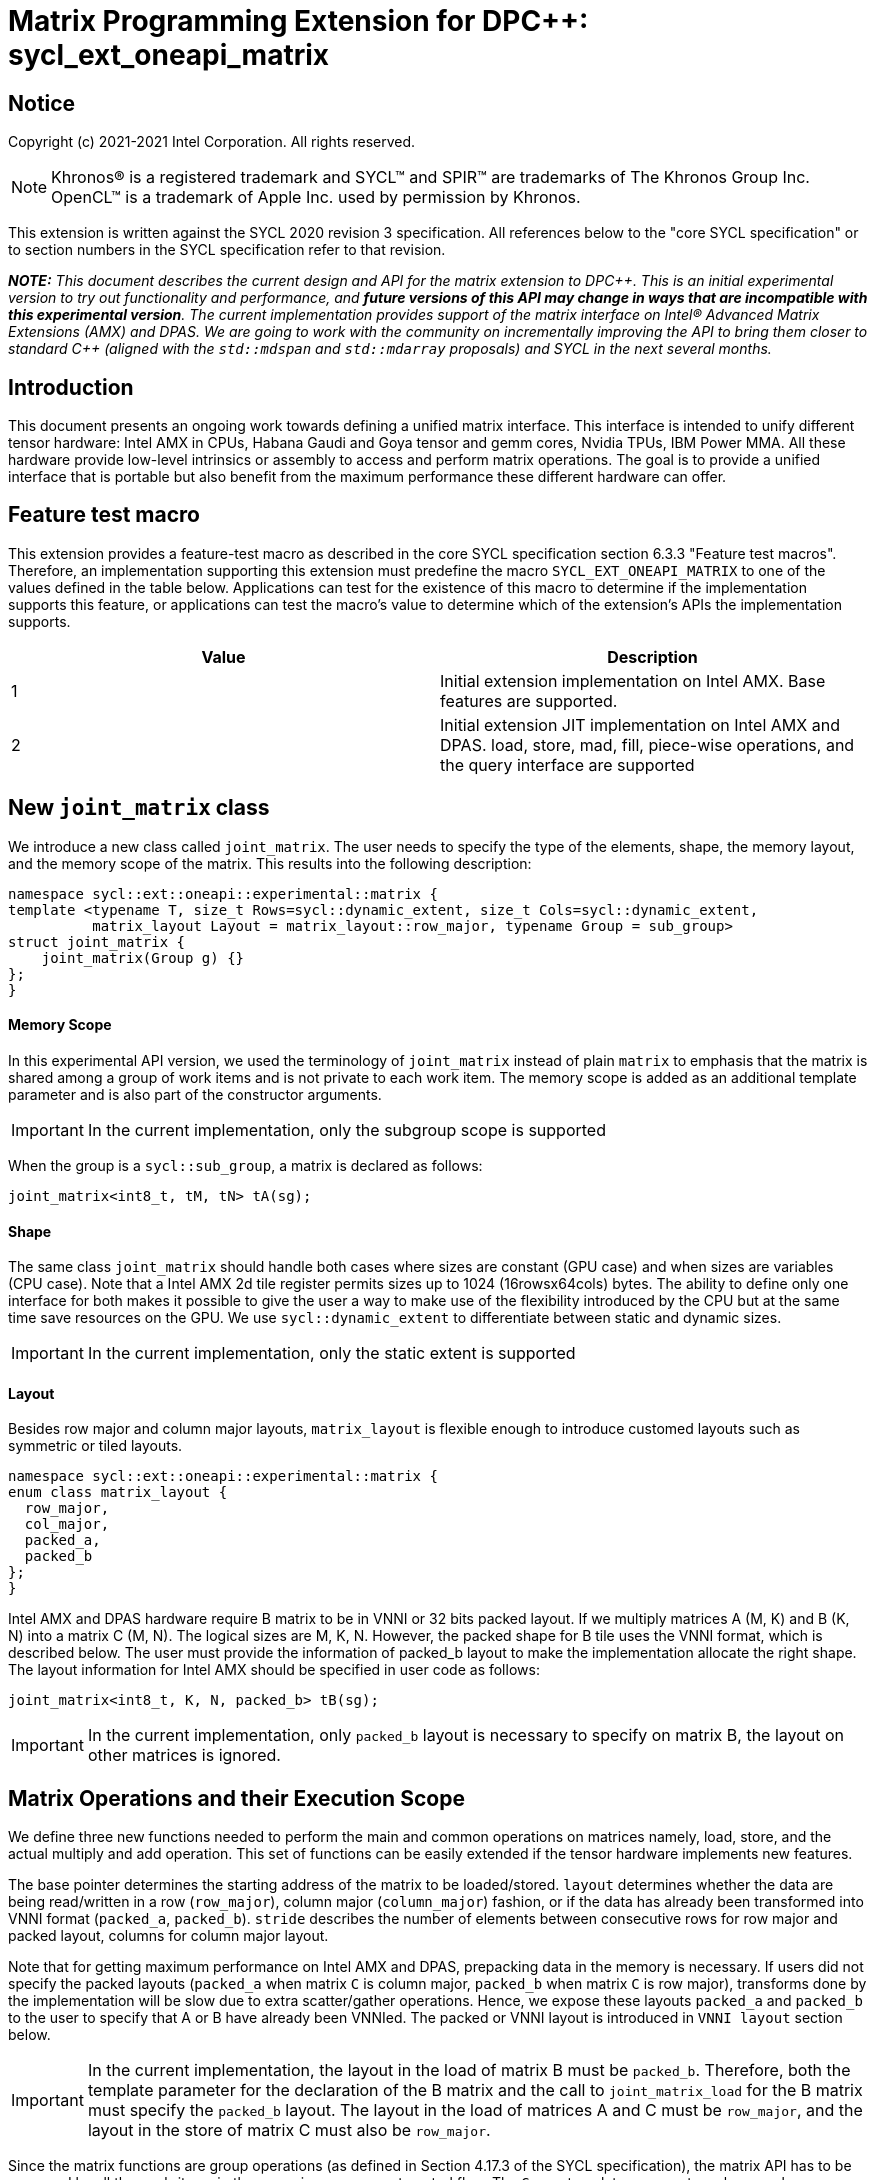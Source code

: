 # Matrix Programming Extension for DPC++: sycl_ext_oneapi_matrix
:source-highlighter: coderay
:coderay-linenums-mode: table
:dpcpp: pass:[DPC++]

// This section needs to be after the document title.
:doctype: book
:toc2:
:toc: left
:encoding: utf-8
:lang: en

:blank: pass:[ +]

// Set the default source code type in this document to C++,
// for syntax highlighting purposes.  This is needed because
// docbook uses c++ and html5 uses cpp.
:language: {basebackend@docbook:c++:cpp}


== Notice

Copyright (c) 2021-2021 Intel Corporation.  All rights reserved.

NOTE: Khronos(R) is a registered trademark and SYCL(TM) and SPIR(TM) are
trademarks of The Khronos Group Inc.  OpenCL(TM) is a trademark of Apple Inc.
used by permission by Khronos.

This extension is written against the SYCL 2020 revision 3 specification.  All
references below to the "core SYCL specification" or to section numbers in the
SYCL specification refer to that revision.


**_NOTE:_** _This document describes the current design and API for the matrix
extension to {dpcpp}. This is an initial experimental version to try out functionality
and performance, and **future versions of this API may change in ways that are incompatible with this experimental version**. The current implementation provides support of the matrix interface on Intel(R) Advanced Matrix Extensions (AMX) and DPAS. We are going to work with the community on incrementally improving
the API to bring them closer to standard C++ (aligned with the `std::mdspan` and `std::mdarray` proposals) and SYCL in the next several months._

## Introduction
This document presents an ongoing work towards defining a unified matrix interface. This interface is intended to unify different tensor hardware: Intel AMX in CPUs, Habana Gaudi and Goya tensor and gemm cores, Nvidia TPUs, IBM Power MMA. All these hardware provide low-level intrinsics or assembly to access and perform matrix operations. The goal is to provide a unified interface that is portable but also benefit from the maximum performance these different hardware can offer.

## Feature test macro

This extension provides a feature-test macro as described in the core SYCL
specification section 6.3.3 "Feature test macros".  Therefore, an
implementation supporting this extension must predefine the macro
`SYCL_EXT_ONEAPI_MATRIX` to one of the values defined in the table below.
Applications can test for the existence of this macro to determine if the
implementation supports this feature, or applications can test the macro's
value to determine which of the extension's APIs the implementation supports.

[frame="none",options="header"]
|======================
|Value |Description
|1     |Initial extension implementation on Intel AMX.  Base features are supported.
|2     |Initial extension JIT implementation on Intel AMX and DPAS. load, store, mad, fill, piece-wise operations, and the query interface are supported 
|======================

## New `joint_matrix` class
We introduce a new class called `joint_matrix`. The user needs to specify the type of the elements, shape, the memory layout, and the memory scope of the matrix. This results into the following description:

```c++
namespace sycl::ext::oneapi::experimental::matrix {
template <typename T, size_t Rows=sycl::dynamic_extent, size_t Cols=sycl::dynamic_extent, 
          matrix_layout Layout = matrix_layout::row_major, typename Group = sub_group>
struct joint_matrix {
    joint_matrix(Group g) {}
};
}
```


#### Memory Scope
In this experimental API version, we used the terminology of `joint_matrix` instead of plain `matrix` to emphasis that the matrix is shared among a group of work items and is not private to each work item. The memory scope is added as an additional template parameter and is also part of the constructor arguments.

IMPORTANT: In the current implementation, only the subgroup scope is supported

When the group is a `sycl::sub_group`, a matrix is declared as follows:

```c++
joint_matrix<int8_t, tM, tN> tA(sg); 
```

#### Shape
The same class `joint_matrix` should handle both cases where sizes are constant (GPU case) and when sizes are variables (CPU case). Note that a Intel AMX 2d tile register permits sizes up to 1024 (16rowsx64cols) bytes. The ability to define only one interface for both makes it possible to give the user a way to make use of the flexibility introduced by the CPU but at the same time save resources on the GPU. We use `sycl::dynamic_extent`  to differentiate between static and dynamic sizes.

IMPORTANT: In the current implementation, only the static extent is supported


#### Layout
Besides row major and column major layouts, `matrix_layout` is flexible enough to introduce customed layouts such as symmetric or tiled layouts.
	
```c++
namespace sycl::ext::oneapi::experimental::matrix {
enum class matrix_layout {
  row_major,
  col_major,
  packed_a,
  packed_b
};
}
```

Intel AMX and DPAS hardware require B matrix to be in VNNI or 32 bits packed layout. If we multiply matrices A (M, K) and B (K, N) into a matrix C (M, N). The logical sizes are M, K, N. However, the packed shape for B tile uses the VNNI format, which is described below. The user must provide the information of packed_b layout to make the implementation allocate the right shape. The layout information for Intel AMX should be specified in user code as follows: 

```c++
joint_matrix<int8_t, K, N, packed_b> tB(sg);
```   
IMPORTANT: In the current implementation, only `packed_b` layout is necessary to specify on matrix B, the layout on other matrices is ignored.



## Matrix Operations and their Execution Scope
We define three new functions needed to perform the main and common operations on matrices namely, load, store, and the actual multiply and add operation. This set of functions can be easily extended if the tensor hardware implements new features.

The base pointer determines the starting address of the matrix to be loaded/stored. `layout` determines whether the data are being read/written in a row (`row_major`), column major (`column_major`) fashion, or if the data has already been transformed into VNNI format (`packed_a`, `packed_b`). `stride` describes the number of elements between consecutive rows for row major and packed layout,  columns for column major layout. 

Note that for getting maximum performance on Intel AMX and DPAS, prepacking data in the memory is necessary. If users did not specify the packed layouts (`packed_a` when matrix `C` is column major, `packed_b` when matrix `C` is row major), transforms done by the implementation will be slow due to extra scatter/gather operations. Hence, we expose these layouts `packed_a` and `packed_b` to the user to specify that A or B have already been VNNIed. The packed or VNNI layout is introduced in `VNNI layout` section below.
	
IMPORTANT: In the current implementation, the layout in the load of matrix B must be `packed_b`.  Therefore, both the template parameter for the declaration of the B matrix and the call to `joint_matrix_load` for the B matrix must specify the `packed_b` layout.  The layout in the load of matrices A and C must be `row_major`, and the layout in the store of matrix C must also be `row_major`.

Since the matrix functions are group operations (as defined in Section 4.17.3 of the SYCL specification), the matrix API has to be accessed by all the work-items in the group in a convergent control flow. The `Group` template argument can be a work-group or a subgroup. These functions will be called once by each work item in the group.

To be aligned with the SYCL 2020 group algorithms, an additional group argument is added to the matrix operations to designate that these functions are collective operations. The {dpcpp} syntax is the following: 

IMPORTANT: In the current implementation, only the subgroup scope is supported.  

#### Load 
```c++
namespace sycl::ext::oneapi::experimental::matrix {
  template <typename Group, typename T, size_t NumRows, size_t NumCols,
          matrix_layout Layout,
          access::address_space Space,
          access::decorated IsDecorated>
  void joint_matrix_load(Group sg, joint_matrix<T, NumRows, NumCols, Layout, Group> &res,
		    multi_ptr<T, Space, IsDecorated> src, size_t stride, matrix_layout MemLayout);
}
```
This function loads data from memory to the 2d tiles/registers of Intel AMX/DPAS.


#### Store 
```c++
namespace sycl::ext::oneapi::experimental::matrix {
  template <typename Group, typename T, size_t NumRows, size_t NumCols,
          matrix_layout L,
          access::address_space Space,
          access::decorated IsDecorated>
  void joint_matrix_store(Group sg, joint_matrix<T, NumRows, NumCols, L, Group> &res,
		     multi_ptr<T, Space, IsDecorated> src, size_t stride, matrix_layout memL);
}
```
This function stores the data from the 2d tiles back to memory.

#### Multiply and Add

```c++
namespace sycl::ext::oneapi::experimental::matrix {
  template <typename Group, typename Ta, typename Tb, typename Tc,
          std::size_t M, std::size_t K, std::size_t N,
	  matrix_layout La, matrix_layout Lb,
          matrix_layout Lc>
  joint_matrix<Group, Tc, M, N, Lc> joint_matrix_mad(Group sg, joint_matrix<Ta, M, K, La, Group> A,
               joint_matrix<Tb, K, N, Lb, Group> B, joint_matrix<Tc, M, N, Lc, Group> C);
}
```
The matrix multiply and add function performs the multiply operation on the matrices `A` and `B`, accumulate the result with `C` and return the result.


#### Matrix Initialization: `joint_matrix_fill`
The current interface presented above assumes that all the matrices are directly loaded from memory. This new function called `joint_matrix_fill`  makes it possible to multiply a matrix which is not directly loaded from memory but rather initialized directly in the register. On Intel AMX, if the initialization constant is zero, this would map to `_tile_zero` intrinsic: 

```c++
namespace sycl::ext::oneapi::experimental::matrix {
  template <typename Group, typename T, size_t NumRows, size_t NumCols,
          matrix_layout L, typename Tv>
  void joint_matrix_fill(Group sg, joint_matrix<T, NumRows, NumCols, L, Group> &m, Tv v);
}
```
IMPORTANT: In the current implementation, only the subgroup scope is supported.  

#### Element Indexing and Piece-Wise Operations 
##### Background
Besides matrix multiply and add, this extension aims to make it possible to perform piece-wise operations on matrices in a SPMD manner. The mechanisms that are recommended to perform such piece-wise operations depend upon which of the following classes the operation falls into:

Class 1- Element-wise operations where the same operation is performed on every element of the matrix, such that the operation can be performed without knowledge of the position of the element within the matrix. Activation functions or adding a constant value to every element of the matrix are two examples.

Class 2- Piece-wise operations where the operation depends on the element index of the matrix or the operation takes multiple elements as operands (such as a sum of all elements in a row for example). Quantization that is needed for conversion between low precision types like `int8_t` and `fp32` uses piece-wise operations.

// We explored multiple options to enable this feature in the matrix interface: 1) Allowing non-restrictive element indexing on the matrix elements would result into slow indexing on the GPU, 2) Operator overloading can represent only element-wise operations and not the operations on pieces (row, column, diagonal, etc) of the matrix. 3) Providing specific functions for these piece-wise operations can resolve some of the functions we know of today like the ones involved in quantization but it is not general to any problem that may occur in the future. 

##### Explicit conversion with mapping from SIMD to SPMD
The data elements in a joint_matrix are distributed or shared across the work-items in the Group in an implementation-defined way. There is no fixed allocation of matrix elements owned by a `joint_matrix` instance to the WIs comprising the group used to instantiate it. For instance, the matrix is a shared entity among the work items in the case of the AMX backend because the AMX tile that holds the matrix data is a 2d register that is shared among the work items. Therefore the partitioning among the WIs is implementation defined. However, it is necessary to allocate WIs to specific elements of the matrix. In order to be able to perform piece-wise operations in a general and efficient way, we provide a conversion function from the joint_matrix domain that is owned by a group of work items to the portion that is owned by each work item. This enables the WI to perform piece-wise operations on the matrix within the SYCL SPMD programming model. 

We introduce a new function `get_wi_data` that provides a view of the portion of the matrix that is owned by the current WI. So modifying `wi_data` means also modifying the joint matrix corresponding elements. The indexing provided inside the `wi_data` class acesses only the portion of the current WI and returns  `wi_element`. This latter holds a reference to the original joint_matrix that `wi_data` was constructed from. Users can use the `=` operator to update the element of the `joint_matrix` represented by the `wi_element` after the element-wise operation.

Using `get_wi_data`, it is not possible to know which portions of data are owned by each thread in the group as this is implementation defined and change from one backend to the other. For general piece-wise operations like sum of rows of a matrix, the WI data to joint matrix mapping coordinates information must be known to reason about the matrix view and extract the relevant piece. But for element-wise operations where the same operation is performed on all the elements of the matrix, having all the WIs in the group apply the operation inside a loop iterating over the `length` of `wi_data` guarantees the whole matrix element-wise operation.   

Therefore, this extension currently only supports class 1 of operations because the mapping between `get_wi_data` and `joint_matrix` elements is not required to be known for these operations. However, general piece-wise operations will be supported in the future as a new API will be provided to convey the mapping from `joint_matrix` domain to WI Domain (See Section "WI data to joint matrix mapping coordinates information for piece-wise operations for more information").

Also, note that `get_wi_data` cannot return a fixed size array length because the length of the WI portion is a runtime variable for the following reasons:

1- The main compilation mode of SYCL is JIT compilation and partitioning among WIs is implementation defined.

2- SG size is not fixed (like in the CUDA backend where warp size is always 32).

3- AMX has the flexibility of allowing variable sizes on the matrix (`dynamic_extent`).

In the case of CUDA backend which is SYCL AOT compiled and SG size = 32 known and fixed, the additional marray capability will be provided.

The code listing below shows a synopsis of these new APIs.

```c++
namespace sycl::ext::oneapi::experimental::matrix {
template <typename T, size_t NumRows, size_t NumCols,
          matrix_layout Layout = matrix_layout::row_major,
          typename Group = sycl::sub_group>
struct joint_matrix {
   wi_data<T, NumRows, NumCols, Layout, Group> get_wi_data();
};
template <typename T, size_t NumRows, size_t NumCols, matrix_layout Layout, typename Group>
class wi_data {
  size_t length();
  wi_element<T, NumRows, NumCols, Layout, Group> operator[](size_t i);
};
template <typename T, size_t NumRows, size_t NumCols,
          matrix_layout Layout = matrix_layout::row_major,
          typename Group = sycl::sub_group>
class wi_element {
  operator T();
  wi_element &operator=(const T &rhs);
…
};
}
```

In the following example `wi_data_c` is a reference to the WI owned portion of the joint matrix `matC`. As such `wi_data_c[i] OP rhs` updates the corresponding matrix element in the joint_matrix `matC`.
Vectorization along the subgroup dimension will get enabled automatically to vectorize the contiguous portion of the matrix. 


```c++
auto wi_data_c = matC.get_wi_data();             
for (int i = 0; i < wi_data_c.length(); i++)                
        wi_data_c[i] *= alpha;    // Note that the indexing here "i" is in the vector owned by a WI, not in the matrix C        
```

IMPORTANT: In the current implementation, only the subgroup scope is supported.  

IMPORTANT: The WI data to joint matrix mapping coordinates information is not implemented yet. 

IMPORTANT: Since the current tensorcores implementation is AOT, it is possible to know how many elements are owned by each WI at compile time. In this case, `wi_data` can be of type `marray`. An additional interface will be provided for the tensorcores AOT backend. 


## VNNI/Packed Layout
Intel AMX and DPAS compute assumes register for B tile (src1) to be in VNNI format as they need 32bit of K-data in A and B to be contiguous in memory.
The VNNI blocking factor is 2 in the case of 16-bit types, and it is 4 in the case of 8-bit types. While the current implementation assumes that the matrix has been already packed by the user for performance reasons, the layout information is needed to inform the implementation about this transform.  The following example illustrates how a matrix in `row_major` layout is transformed into the `packed_b` layout for a 16-bit type.

#### Example 1: 16-bit elements
      // Example of a 4 row x 4 column matrix using a 16-bit data element, in row-major layout.
      // Element a1 is contiguous in memory with element b1, etc.
      // ---------------------------------
      // a1, b1, c1, d1
      // a2, b2, c2, d2
      // a3, b3, c3, d3
      // a4, b4, c4, d4
      // ---------------------------------
      // The same matrix reformatted in packed_b layout. 
      // Here, packing of 2 elements is needed to form 32 bits.
      // Element a1 is contiguous in memory with element a2, etc.
      // ---------------------------------
      // a1, a2, b1, b2, c1, c2, d1, d2
      // a3, a4, b3, b4, c3, c4, d3, d4

#### Example 2: 8-bit elements

      // Example of a 4 row x 4 column matrix using a 8-bit data element, in row-major layout.
      // Element a1 is contiguous in memory with element b1, etc.
      // ---------------------------------
      // a1, b1, c1, d1
      // a2, b2, c2, d2
      // a3, b3, c3, d3
      // a4, b4, c4, d4
      // ---------------------------------
      // The same matrix reformatted in packed_b layout.  
      // Here, packing of 4 elements is needed to form 32 bits.
      // Elements a1, a2, a3, a4 are contiguous in memory, etc.
      // ---------------------------------
      // a1, a2, a3, a4, b1, b2, b3, b4, c1, c2, c3, c4, d1, d2, d3, d4


## Example using int8_t type
```c++
using namespace sycl::ext::oneapi::experimental::matrix;

queue q;
range<2> G = {M/tM, N};
range<2> L = {1, SG_SIZE};
int8_t *memA = malloc_shared<int8_t>(M*K, q);
int8_t *memB = malloc_shared<int8_t>(K*N, q);
Int32_t *memC = malloc_shared<int32_t>(M*N, q);
// Assuming memB has already been VNNIed
q.parallel_for(nd_range<2>(G, L), [=](nd_item<2> item)                            
  [[sycl::reqd_sub_group_size(SG_SIZE)]] {
   const auto global_idx = item.get_global_id(0);
   const auto global_idy = item.get_global_id(1);
   const auto sg_startx = global_idx - item.get_local_id(0);
   const auto sg_starty = global_idy - item.get_local_id(1);
   sub_group sg = item.get_sub_group();
   joint_matrix<int8_t, tM, tK> tA(sg);
   // For B, since current implementation does not support non packed layout,
   // users need to specify the packed_b layout
   joint_matrix<int8_t, tK, tN, packed_b> tB(sg);
   joint_matrix<int32_t, tM, tN> tC(sg);
   joint_matrix_fill(sg, tC, 0);
   for (int k = 0; k < K; k += tk) {
     joint_matrix_load(sg, tA, memA + sg_startx * tM * K + k, K, matrix_layout::row_major);
     joint_matrix_load(sg, tB, memB + k * N + sg_starty/SG_SIZE*tN*4, N*4, matrix_layout::packed_b); // VNNI
     tC = joint_matrix_mad(sg, tA, tB, tC);
   }
   auto wi_data_c = matC.get_wi_data();             
   for (int i = 0; i < wi_data_c.length(); i++)                
     wi_data_c[i] *= alpha; // The indexing here "i" is in the vector owned by a WI, not in the matrix C
   joint_matrix_store(sg, tC, memC + sg_startx * tM * N + sg_starty/SG_SIZE*tN, N, matrix_layout::row_major);
}).wait();
```

== Query Interface
Intel AMX, DPAS and Nvidia TPUs support different sizes and types. 
The query interface is used to validate user code and inform them about supported types, sizes, scope, and layouts by the implementation.
This also offers development and tuning productivity by both scientists and library developers. The query interface we are proposing here is a compile-time query, 
so there will be no runtime errors.   
The query interface proposed here consists of three functionalities:

- Validation: at compile time, the validation functionality informs the user whether a specific combination is valid or not. This takes place when the user specifies all template parameters.

- Default values: this provides a default shape if the user does not provide a specific combination. In this case, aliases to the `joint_matrix` type can be used, namely `joint_matrix_a/b/c` where no additional argument is needed. This form happens when the user specifies all template parameters except the sizes of the matrices (`tiles`) M, N, and K.

- General query: the general query interface provides information  about sizes, types, static/dynamic, and scopes that are supported by a specific TPU implementation. This is needed to avoid padding by the user, for tuning, and efficient code generation if used by a library. The general query return an array of `combinations` of `combination` type. Each combination includes the sizes and the types for the matrices A, B, and C. Note that for each TPU, the query returns `max_msize, max_nsize, max_ksize` or `msize, nsize, ksize` exclusively depending whether the implementation supports a continuous or discrete number of sizes. For example, Intel AMX implementation supports a continuous number of sizes so the `max_*` variant is applied and only the maximum number is returned. DPAS implementation, on the other hand, supports a discrete list of numbers so the  `msize, nsize, ksize` variant is applied.  This form takes place when users only specify the TPU they are interested in using.

The table below provides a description for each of the member variables and type aliases in `tpu_params` class and the forms in which  they are defined.

[frame="none",options="header"]
|======================
| Member/type alias in `tpu_params` | Forms they are defined in |Description
|`Ta`| validation, default values|type alias for the type of matrix A
|`Tb`|  validation, default values|type alias for the type of matrix B
|`Tc`|  validation, default values|type alias for the type of matrix C
|`defaultM`|  validation, default values|when no sizes are provided by the user, indicates the suggested default size for M; usually this corresponds to the maximum size the implementation supports. In validation mode, where the user does provide sizes, this is the same value M that the user provides if M is supported by the implementation
|`defaultN`|  validation, default values|when no sizes are provided by the user, indicates the suggested default size for N; usually this corresponds to the maximum size the implementation supports. In validation mode, where the user does provide sizes, this is the same value N that the user provides if N is supported by the implementation
|`defaultK`|  validation, default values|when no sizes are provided by the user, indicates the suggested default size for K; usually this corresponds to the maximum size the implementation supports. In validation mode, where the user does provide sizes, this is the same value K that the user provides if K is supported by the implementation
|`joint_matrix_a`|  validation, default values|type alias for `joint_matrix` for matrix A
|`joint_matrix_b`| validation, default values| type alias for `joint_matrix` for matrix B
|`joint_matrix_c`|  validation, default values| type alias for `joint_matrix` for matrix C
|`dynamic_p`| validation, default values, general query| a boolean that indicates whether the implementation supports dynamic sizes (true) or not (false)
|numtiles|  validation, default values, general query|indicates number of tiles in Intel AMX (does not apply to DPAS)
|scope| validation, default values, general query| indicates the memory and execution scope supported by the TPU implementation
|`combination` |  validation, default values, general query|composes the types and sizes of A, B, C matrices allowed in one combination
|`max_msize`, `max_nsize`, `max_ksize`|  validation, default values, general query| if the TPU implementation supports a continuous number of element sizes, each of these members is non-zero, and the TPU implementation supports all element sizes from 1 up to (and including) that number. By contrast, if the TPU implementation supports a discrete number of element sizes, each of these members has the value zero
|`msize`, `nsize`, `ksize`|  validation, default values, general query| if the TPU implementation supports a discrete number of element sizes, each of these members is non-zero, and the value tells one of the supported element sizes. By contrast, if the TPU supports a continuous number of element sizes, each of these members has the value zero
|`atype`, `btype`, `ctype`| validation, default values, general query| indicates the types supported in the combination
|`combinations`    | validation, default values, general query| tells the set of supported matrix sizes and types according to the template parameters that are provided. In the "general query" form, the user provides only the TPU type, so the combinations array contains all supported tile sizes and element types for that TPU. In the "default values" form, the user provides the TPU type and element types, so the combinations array contains only those supported matrix sizes and element types that match those element types on that TPU. In the "validation" form, the user provides the TPU type, element types, and element sizes so only this specific combination is returned in the combinations array. 
|`num_combinations`|  validation, default values, general query|indicates number of combinations supported by the TPU implementation which corresponds to the size of the `combinations` array
|======================






```c++
namespace sycl::ext::oneapi::experimental::matrix {


template<tpu u, typename Ta=void, typename Tb=void, typename Tc=void, int M=0, int N=0, int K=0>
struct tpu_params;

// Validation form: Valid or not
// Specialization when both types and sizes are given
template <typename Ta, typename Tb, typename Tc, int M, int N, int K>
struct tpu_params<
    tpu::amx, Ta, Tb, Tc, M, N, K,
    typename std::enable_if<(
        !std::is_same_v<Ta, void> && !std::is_same_v<Tb, void> &&
        !std::is_same_v<Tc, void> && M != 0 && N != 0 && K != 0)>::type> {
  // Validate that parameters are supported
  static_assert(
      (M == 0 && N == 0 && K == 0) ||
          (is_combination_valid_amx<Ta, Tb, Tc>(M, N, K)),
      "Invalid parameters for Intel AMX, query valid types and maximum sizes "
      "using: "
      "tpu_params<tpu::amx> myparams; and then check out myparams.combinations array");

  // if combination is valid, construct the matrices

  static constexpr std::size_t defaultM = (M != 0) ? M : 16;
  static constexpr std::size_t defaultN = (N != 0) ? N : 16;
  static constexpr std::size_t defaultK =
      (K != 0) ? K : ((sizeof(Ta) == 1) ? 64 : 32);

  template <matrix_layout Layout = matrix_layout::row_major, typename Group = sub_group>
  using joint_matrix_a = joint_matrix<Ta, defaultM, defaultK, Layout, Group>;
  template <matrix_layout Layout = matrix_layout::row_major, typename Group = sub_group>
  using joint_matrix_b = joint_matrix<Tb, defaultK, defaultN, Layout, Group>;
  template <matrix_layout Layout = matrix_layout::row_major, typename Group = sub_group>
  using joint_matrix_c = joint_matrix<Tc, defaultM, defaultN, Layout, Group>;

  static constexpr bool dynamic_p = false; // should be true in future implementations
                          // because Intel AMX hardware supports dynamic sizes
  static constexpr uint32_t numtiles = 8;
  static constexpr scope_t scope = scope_t::sub_group;
  struct combination {
    uint32_t max_msize;
    uint32_t max_nsize;
    uint32_t max_ksize;
    uint32_t msize;
    uint32_t nsize;
    uint32_t ksize;
    matrix_type atype;
    matrix_type btype;
    matrix_type ctype;
  };
  // In this case, the combinations array contains only the combination that the user provided
  static constexpr combination combinations[] = {
      {16, 16, (sizeof(Ta) == 1) ? 64 : 32, M, N, K}};
  static constexpr int num_combinations =
      sizeof(combinations) / sizeof(combination);
};

// Default values form: Sizes-only query
// Specialization for when only types are given, need to query only sizes
template <typename Ta, typename Tb, typename Tc>
struct tpu_params<tpu::amx, Ta, Tb, Tc, 0, 0, 0,
                  typename std::enable_if<(!std::is_same_v<Ta, void> &&
                                           !std::is_same_v<Tb, void> &&
                                           !std::is_same_v<Tc, void>)>::type> {
  static_assert((are_types_valid_amx<Ta, Tb, Tc>()),
                "Invalid types for Intel AMX, supported types are int8_t, uint8_t, "
                "and bf16 (Note that unsigned short should be used in the"
                "DPC++ code to implement bf16) ");
 
  // construct the matrices using the default sizes
  static constexpr std::size_t defaultM = 16;
  static constexpr std::size_t defaultN = 16;
  static constexpr std::size_t defaultK = ((sizeof(Ta) == 1) ? 64 : 32);

  template <matrix_layout Layout = matrix_layout::row_major, typename Group = sub_group>
  using joint_matrix_a = joint_matrix<Ta, defaultM, defaultK, Layout, Group>;
  template <matrix_layout Layout = matrix_layout::row_major, typename Group = sub_group>
  using joint_matrix_b = joint_matrix<Tb, defaultK, defaultN, Layout, Group>;
  template <matrix_layout Layout = matrix_layout::row_major, typename Group = sub_group>
  using joint_matrix_c = joint_matrix<Tc, defaultM, defaultN, Layout, Group>;

  static constexpr bool dynamic_p = false; // should be true in future implementations because
                          // Intel AMX hardware supports dynamic sizes
  static constexpr uint32_t numtiles = 8;
  static constexpr scope_t scope = scope_t::sub_group;
  struct combination {
    uint32_t max_msize;
    uint32_t max_nsize;
    uint32_t max_ksize;
    uint32_t msize;
    uint32_t nsize;
    uint32_t ksize;
    matrix_type atype;
    matrix_type btype;
    matrix_type ctype;
  };
  // In this case, the combinations array contain only the combinations that correspond to the Ta, Tb, and Tc 
  // types that the user provided
  static constexpr combination combinations[] = {
      {16, 16, (sizeof(Ta) == 1) ? 64 : 32}};
  static constexpr int num_combinations =
      sizeof(combinations) / sizeof(combination);
};

// General query form:
// types are not given, no default sizes and no implicit matrix construction
template <int M, int N, int K>
struct tpu_params<tpu::amx, void, void, void, M, N, K> {
  static constexpr bool dynamic_p = false; // should be true in future implementations because
                          // Intel AMX hardware supports dynamic sizes
  static constexpr uint32_t numtiles = 8;
  static constexpr scope_t scope = scope_t::sub_group;
  struct combination {
    uint32_t max_msize;
    uint32_t max_nsize;
    uint32_t max_ksize;
    uint32_t msize;
    uint32_t nsize;
    uint32_t ksize;
    matrix_type atype;
    matrix_type btype;
    matrix_type ctype;
  };
  
  static constexpr combination combinations[] = {
      {16, 16, 64, 0, 0, 0, matrix_type::sint8, matrix_type::sint8, matrix_type::sint32},
      {16, 16, 64, 0, 0, 0, matrix_type::sint8, matrix_type::uint8, matrix_type::sint32},
      {16, 16, 64, 0, 0, 0, matrix_type::uint8, matrix_type::sint8, matrix_type::sint32},
      {16, 16, 64, 0, 0, 0, matrix_type::uint8, matrix_type::uint8, matrix_type::sint32},
      {16, 16, 32, 0, 0,0, matrix_type::bf16, matrix_type::bf16, matrix_type::fp32}};
  static constexpr int num_combinations =
      sizeof(combinations) / sizeof(combination);
};


enum class tpu {
  dpas,
  amx
};

enum class matrix_type {
  bf16,
  fp16,
  fp19,  // tfloat32
  fp32,
  fp64,
  sint2,
  sint4,
  sint8,
  sint16,
  sint32, 
  sint64,
  uint2,
  uint4,
  uint8,
  uint16,
  uint32,
  uint64
};

enum class scope_t {
  sub_group,
  work_group
};
}
```


=== Validation Example:
```c++
// User can provide sizes besides the types and tpu_params can assert if they are supported or not
// in this case, an assertion will happens as 16 is not a supported size for M
using myparams = tpu_params<tpu::dpas, int8_t, int8_t, int, 16, 8, 32>;  
size_t NDRangeM = M / myparams::defaultM;  //Assertion would happen at this line
size_t NDRangeN = N / myparams::defaultN;
```

=== Default Values Example:
```c++
using myparams = tpu_params_both<tpu::dpas, int8_t, int8_t, int>;  
// use this to construct the ranges on the host side  
size_t NDRangeM = M / myparams::defaultM;  
size_t NDRangeN = N / myparams::defaultN;
//if M,N,K do not multiply the default sizes, padding has to be done 
// device code: the matrices are constructed using the default dimensions  
myparams::joint_matrix_a sub_a(sg);  
myparams::joint_matrix_b<matrix_layout::packed_b> sub_b(sg);  
myparams::joint_matrix_c sub_c(sg);

```

=== General Query Example:
```c++
constexpr int M = 1500; // with msize = 8 and msize = 4, 
          // M can be broken up to 125 sequence of 8-sized ops and remaining 500 using 125 sequence of 4-sized ops
tpu_params<tpu::dpas> params;
constexpr int msize = break_dimension(params, M);
constexpr int msize_remainder = break_dimension_remainder(params, M);
constexpr int nsize = params.combinations[0].nsize;
constexpr int ksize = params.combinations[0].ksize;
// device code:
joint_matrix<int8_t, msize, ksize> sub_a(sg);
joint_matrix<int8_t, ksize, nsize, matrix_layout::packed_b> sub_b(sg);
joint_matrix<int, msize, nsize> sub_c(sg);
//Remainder handling
```

//No don't need to provide more details in this section because the query interface can serve this. 

//## Implementation Status

//### oneAPI 2022.0 release
//For oneAPI 2022.0 release, a JIT implementation has been made available on both Intel AMX and DPAS hardware of the specific features discussed above. In this case, there is no need to specify any architectural options to the command line. The static query interface can be used to guide the usage of this API. 
// The DPAS and Intel AMX implementations support the logical capability support of the HW




## Future-looking API

### Memory scope
The current experimental API uses `joint_` semantics to define the memory scope of the matrix. The long term solution is to use the proposed link:../supported/sycl_ext_oneapi_local_memory.asciidoc[`group_local_memory` extension] to allocate the matrix in local memory associated with a SYCL group as shown in the example below.


```c++
multi_ptr<matrix<T>, address_space::local_space> tA_ptr = group_local_memory<matrix<sub_group, int8_t, tM, tN>>(sg);
```
We did not utilize this extension for this matrix API version because sub-group local memory is not yet well defined in {dpcpp}. Moreover, the representation of this notion in LLVM IR and SPIR-V is not clear yet. 

### WI data to joint matrix mapping coordinates information for piece-wise operations
The indexing provided inside the `wi_data` class acesses only the portion of the current WI. It is not possible the location or coordinates of this portion in the original matrix.  This coordinates mapping  is implementation defined and change from one backend to the other.   For general piece-wise operations like sum of rows of a matrix, the WI data to joint matrix mapping coordinates information is needed to reason about the matrix view.
With joint matrix, we want to write, as much as possible, one code to run on different backends. So if backend X states that a WI owns one exact row of the matrix for instance. Writing the following code will work only on that backend for that version of hardware. The hardware and implementations change, for instance, the same WI can own half of the row because SG size increased or hardware units increased. 

```c++
auto data = C.get_wi_data();
for (int i = 0; i < length; ++i) {
  sum_of_local_rows[row] += data[i];
}
```



We want to keep backward compatibility in the joint matrix code when implementations or hardware change. To that end, instead of hard-code this mapping, we write  general backend and target-agnostic, especially in the JIT compilation mode of SYCL. This is possible by querying this mapping so code does not have to change from one version to the other.

So for the mapping problem, since this mapping is implementation-defined, one of the proposals is to add runtime functions like:
```c++
auto data = C.get_wi_data();
for (int i = 0; i < length; ++i) {
  auto row, col = data[i].get_coord();
  sum_of_local_rows[row] += data[i];
}
```


## Open Questions
- Besides row, col major and packed (VNNI) layout, what are the additional layouts that should absolutely be added?
- Are there alternative names for the `packed_a` and `packed_b` layouts that would be clearer to distinguish between the VNNI Layout in matrix A and VNNI layout in matrix B of a matrix multiply and add operation on Intel AMX?
-- Yes, this will be addressed in the next revision where `use` argument will be introduced to distinguish between right (B) , left (A), and accumulator matrix. 
- Ronan Keryell: "It would be interesting to investigate whether providing also member functions would simplify the API. Provide both so it is possible to use the best one for each use case, while waiting for https://en.wikipedia.org/wiki/Uniform_Function_Call_Syntax to land into C++?"

- In the future looking APIs, `get_wi_data` (that is currently under design) returns an owned object. Should this return a view object to make sure the original matrix C is changed after its slices are modified.

## TODO List
- Add WI data to joint matrix mapping coordinates information for piece-wise operations. This will be added as part of the query or new methods to the 'get_wi_data' class. 
- Add 'matrix_use' parameter to the matrix to distinguish between matrix A, B, and matrix accumulator. This is necessary for supporting VNNI and transpose transform 
- Change the names default sizes in the query from defaultM, defaultN, defaultK to M,N,K
- Change the type of `scope` in the query interface to be able to return more than one value. This will be useful in the event we support other scopes like workgroup besides subgroups
- Add a more realistic and complete example that shows the value of the general query


## Revision History

[frame="none",options="header"]
|======================
|Rev |Date       |Author     |Changes
|1   |2021-04-13 |Dounia Khaldi |Initial public working draft.
|2   |2021-10-05 |Dounia Khaldi |JIT implementation on both Intel AMX and DPAS
|3   |2022-05-16 |Dounia Khaldi |Add matrix fill and piece-wise operations support
|======================
